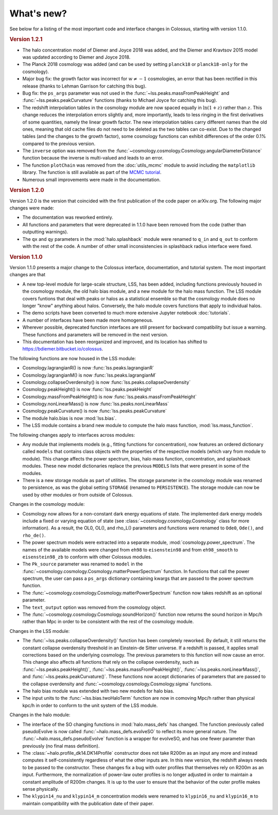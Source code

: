 ===========
What's new?
===========

See below for a listing of the most important code and interface changes in Colossus, starting with version 1.1.0.

.. rubric:: Version 1.2.1

* The halo concentration model of Diemer and Joyce 2018 was added, and the Diemer and Kravtsov 2015 model was updated according to Diemer and Joyce 2018.
* The Planck 2018 cosmology was added (and can be used by setting ``planck18`` or ``planck18-only`` for the cosmology).
* Major bug fix: the growth factor was incorrect for :math:`w \neq -1` cosmologies, an error that has been rectified in this release (thanks to Lehman Garrison for catching this bug).
* Bug fix: the ``ps_args`` parameter was not used in the :func:`~lss.peaks.massFromPeakHeight` and :func:`~lss.peaks.peakCurvature` functions (thanks to Michael Joyce for catching this bug).
* The redshift interpolation tables in the cosmology module are now spaced equally in :math:`\ln(1 + z)` rather than :math:`z`. This change reduces the interpolation errors slightly and, more importantly, leads to less ringing in the first derivatives of some quantities, namely the linear growth factor. The new interpolation tables carry different names than the old ones, meaning that old cache files do not need to be deleted as the two tables can co-exist. Due to the changed tables (and the changes to the growth factor), some cosmology functions can exhibit differences of the order 0.1% compared to the previous version.
* The ``inverse`` option was removed from the :func:`~cosmology.cosmology.Cosmology.angularDiameterDistance` function because the inverse is multi-valued and leads to an error. 
* The function ``plotChain`` was removed from the :doc:`utils_mcmc` module to avoid including the ``matplotlib`` library. The function is still available as part of the `MCMC tutorial <_static/tutorial_utils_mcmc.html>`_.
* Numerous small improvements were made in the documentation. 

.. rubric:: Version 1.2.0

Version 1.2.0 is the version that coincided with the first publication of the code paper on arXiv.org. The following major changes were made:

* The documentation was reworked entirely.
* All functions and parameters that were deprecated in 1.1.0 have been removed from the code (rather than outputting warnings).
* The ``qx`` and ``qy`` parameters in the :mod:`halo.splashback` module were renamed to ``q_in`` and ``q_out`` to conform with the rest of the code. A number of other small inconsistencies in splashback radius interface were fixed.

.. rubric:: Version 1.1.0

Version 1.1.0 presents a major change to the Colossus interface, documentation, and tutorial system. The most important changes are that

* A new top-level module for large-scale structure, LSS, has been added, including functions previously housed in the cosmology module, the old halo bias module, and a new module for the halo mass function. The LSS module covers funtions that deal with peaks or halos as a statistical ensemble so that the cosmology module does no longer "know" anything about halos. Conversely, the halo module covers functions that apply to individual halos.
* The demo scripts have been converted to much more extensive Jupyter notebook :doc:`tutorials`. 
* A number of interfaces have been made more homogeneous.
* Wherever possible, deprecated function interfaces are still present for backward compatibility but issue a warning. These functions and parameters will be removed in the next version.
* This documentation has been reorganized and improved, and its location has shifted to https://bdiemer.bitbucket.io/colossus.

The following functions are now housed in the LSS module:

* Cosmology.lagrangianR() is now :func:`lss.peaks.lagrangianR`
* Cosmology.lagrangianM() is now :func:`lss.peaks.lagrangianM`
* Cosmology.collapseOverdensity() is now :func:`lss.peaks.collapseOverdensity`
* Cosmology.peakHeight() is now :func:`lss.peaks.peakHeight`
* Cosmology.massFromPeakHeight() is now :func:`lss.peaks.massFromPeakHeight`
* Cosmology.nonLinearMass() is now :func:`lss.peaks.nonLinearMass`
* Cosmology.peakCurvature() is now :func:`lss.peaks.peakCurvature`
* The module halo.bias is now :mod:`lss.bias`.
* The LSS module contains a brand new module to compute the halo mass function, :mod:`lss.mass_function`.
  
The following changes apply to interfaces across modules:

* Any module that implements models (e.g., fitting functions for concentration), now features an ordered dictionary called ``models`` that contains class objects with the properties of the respective models (which vary from module to module). This change affects the power spectrum, bias, halo mass function, concentration, and splashback modules. These new model dictionaries replace the previous ``MODELS`` lists that were present in some of the modules.
* There is a new storage module as part of utilities. The storage parameter in the cosmology module was renamed to persistence, as was the global setting ``STORAGE`` (renamed to ``PERSISTENCE``). The storage module can now be used by other modules or from outside of Colossus.

Changes in the cosmology module:

* Cosmology now allows for a non-constant dark energy equations of state. The implemented dark energy models include a fixed or varying equation of state (see :class:`~cosmology.cosmology.Cosmology` class for more information). As a result, the OL0, OL(), and rho_L() parameters and functions were renamed to ``Ode0``, ``Ode()``, and ``rho_de()``.
* The power spectrum models were extracted into a separate module, :mod:`cosmology.power_spectrum`. The names of the available models were changed from ``eh98`` to ``eisenstein98`` and from ``eh98_smooth`` to ``eisenstein98_zb`` to conform with other Colossus modules.
* The ``Pk_source`` parameter was renamed to ``model`` in the :func:`~cosmology.cosmology.Cosmology.matterPowerSpectrum` function. In functions that call the power spectrum, the user can pass a ``ps_args`` dictionary containing kwargs that are passed to the power spectrum function.
* The :func:`~cosmology.cosmology.Cosmology.matterPowerSpectrum` function now takes redshift as an optional parameter.
* The ``text_output`` option was removed from the cosmology object.
* The :func:`~cosmology.cosmology.Cosmology.soundHorizon()` function now returns the sound horizon in Mpc/h rather than Mpc in order to be consistent with the rest of the cosmology module.

Changes in the LSS module:

* The :func:`~lss.peaks.collapseOverdensity()` function has been completely reworked. By default, it still returns the constant collapse overdensity threshold in an Einstein-de Sitter universe. If a redshift is passed, it applies small corrections based on the underlying cosmology. The previous parameters to this function will now cause an error. This change also affects all functions that rely on the collapse overdensity, such as :func:`~lss.peaks.peakHeight()`, :func:`~lss.peaks.massFromPeakHeight()`, :func:`~lss.peaks.nonLinearMass()`, and :func:`~lss.peaks.peakCurvature()`. These functions now accept dictionaries of parameters that are passed to the collapse overdensity and :func:`~cosmology.cosmology.Cosmology.sigma` functions.
* The halo bias module was extended with two new models for halo bias.
* The input units to the :func:`~lss.bias.twoHaloTerm` function are now in comoving Mpc/h rather than physical kpc/h in order to conform to the unit system of the LSS module.

Changes in the halo module: 

* The interface of the SO changing functions in :mod:`halo.mass_defs` has changed. The function previously called pseudoEvolve is now called :func:`~halo.mass_defs.evolveSO` to reflect its more general nature. The :func:`~halo.mass_defs.pseudoEvolve` function is a wrapper for evolveSO, and has one fewer parameter than previously (no final mass definition).
* The :class:`~halo.profile_dk14.DK14Profile` constructor does not take R200m as an input any more and instead computes it self-consistently regardless of what the other inputs are. In this new version, the redshift always needs to be passed to the constructor. These changes fix a bug with outer profiles that themselves rely on R200m as an input. Furthermore, the normalization of power-law outer profiles is no longer adjusted in order to maintain a constant amplitude of R200m changes. It is up to the user to ensure that the behavior of the outer profile makes sense physically.
* The ``klypin14_nu`` and ``klypin14_m`` concentration models were renamed to ``klypin16_nu`` and ``klypin16_m`` to maintain compatibility with the publication date of their paper.
  